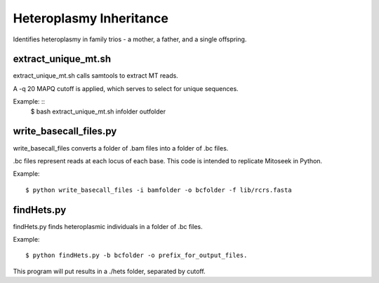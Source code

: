 Heteroplasmy Inheritance
==================

Identifies heteroplasmy in family trios - a mother, a father, and a single offspring.

extract_unique_mt.sh
---------
extract_unique_mt.sh calls samtools to extract MT reads.

A -q 20 MAPQ cutoff is applied, which serves to select for unique sequences.

Example: ::
	$ bash extract_unique_mt.sh infolder outfolder


write_basecall_files.py
---------
write_basecall_files converts a folder of .bam files into a folder of .bc files.

.bc files represent reads at each locus of each base. This code is intended to replicate Mitoseek in Python.

Example: ::

	$ python write_basecall_files -i bamfolder -o bcfolder -f lib/rcrs.fasta

findHets.py
-----------
findHets.py finds heteroplasmic individuals in a folder of .bc files.

Example: ::

	$ python findHets.py -b bcfolder -o prefix_for_output_files.

This program will put results in a ./hets folder, separated by cutoff.
